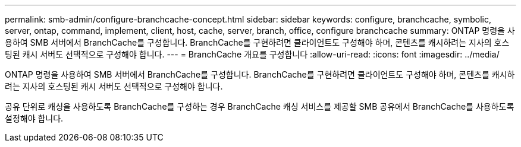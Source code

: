 ---
permalink: smb-admin/configure-branchcache-concept.html 
sidebar: sidebar 
keywords: configure, branchcache, symbolic, server, ontap, command, implement, client, host, cache, server, branch, office, configure branchcache 
summary: ONTAP 명령을 사용하여 SMB 서버에서 BranchCache를 구성합니다. BranchCache를 구현하려면 클라이언트도 구성해야 하며, 콘텐츠를 캐시하려는 지사의 호스팅된 캐시 서버도 선택적으로 구성해야 합니다. 
---
= BranchCache 개요를 구성합니다
:allow-uri-read: 
:icons: font
:imagesdir: ../media/


[role="lead"]
ONTAP 명령을 사용하여 SMB 서버에서 BranchCache를 구성합니다. BranchCache를 구현하려면 클라이언트도 구성해야 하며, 콘텐츠를 캐시하려는 지사의 호스팅된 캐시 서버도 선택적으로 구성해야 합니다.

공유 단위로 캐싱을 사용하도록 BranchCache를 구성하는 경우 BranchCache 캐싱 서비스를 제공할 SMB 공유에서 BranchCache를 사용하도록 설정해야 합니다.
